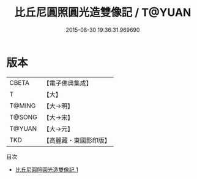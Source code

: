 #+TITLE: 比丘尼圓照圓光造雙像記 / T@YUAN

#+DATE: 2015-08-30 19:36:31.969690
* 版本
 |     CBETA|【電子佛典集成】|
 |         T|【大】     |
 |    T@MING|【大→明】   |
 |    T@SONG|【大→宋】   |
 |    T@YUAN|【大→元】   |
 |       TKD|【高麗藏・東國影印版】|
目次
 - [[file:KR6b0071_001.txt][比丘尼圓照圓光造雙像記 1]]
